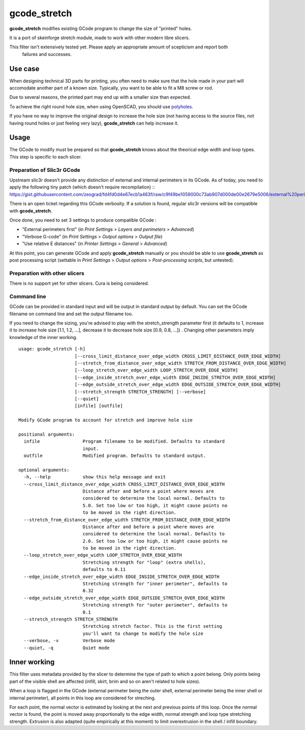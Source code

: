 gcode_stretch
*************

**gcode_stretch** modifies existing GCode program to change the size of "printed" holes.

It is a port of skeinforge stretch module, made to work with other modern libre slicers.

.. warning::
This filter isn't extensively tested yet. Please apply an appropriate amount of scepticism and report both
    failures and successes.

Use case
========

When designing technical 3D parts for printing, you often need to make sure that the hole made in your part will
accomodate another part of a known size. Typically, you want to be able to fit a M8 screw or rod.

Due to several reasons, the printed part may end up with a smaller size than expected.

.. note::
To achieve the right round hole size, when using OpenSCAD, you should use `polyholes <http://hydraraptor.blogspot.fr/2011/02/polyholes.html>`_.

If you have no way to improve the original design to increase the hole size (not having access to the source files,
not having round holes or just feeling very lazy), **gcode_stretch** can help increase it.

Usage
=====

The GCode to modify must be prepared so that **gcode_stretch** knows about the theorical edge width and loop types.
This step is specific to each slicer.

Preparation of Slic3r GCode
---------------------------

Upstream slic3r doesn't provide any distinction of external and internal perimeters in its GCode.
As of today, you need to apply the following tiny patch (which doesn't require recompilation) ::
https://gist.githubusercontent.com/zeograd/fd4fd0d4e67ecb1a463f/raw/c9f49be1059000c73ab907d000de00e2679e5006/external%20perimeter%20verbose%20gcode

There is an open ticket regarding this GCode verbosity. If a solution is found, regular slic3r versions will be compatible
with **gcode_stretch**.

Once done, you need to set 3 settings to produce compatible GCode :

* "External perimeters first" (in *Print Settings* > *Layers and perimeters* > *Advanced*)
* "Verbose G-code" (in *Print Settings* > *Output options* > *Output file*)
* "Use relative E distances" (in *Printer Settings* > *General* > *Advanced*)

At this point, you can generate GCode and apply **gcode_stretch** manually or you should be able to use **gcode_stretch** as
post processing script (settable in *Print Settings* > *Output options* > *Post-processing scripts*, but untested).

Preparation with other slicers
------------------------------

There is no support yet for other slicers. Cura is being considered.


Command line
------------

GCode can be provided in standard input and will be output in standard output by default. You can set the GCode
filename on command line and set the output filename too.

If you need to change the sizing, you're advised to play with the stretch_strength parameter first (it defaults to 1,
increase it to increase hole size [1.1, 1.2, ...], decrease it to decrease hole size [0.9, 0.8, ...]) . Changing other
parameters imply knowledge of the inner working.

::

    usage: gcode_stretch [-h]
                         [--cross_limit_distance_over_edge_width CROSS_LIMIT_DISTANCE_OVER_EDGE_WIDTH]
                         [--stretch_from_distance_over_edge_width STRETCH_FROM_DISTANCE_OVER_EDGE_WIDTH]
                         [--loop_stretch_over_edge_width LOOP_STRETCH_OVER_EDGE_WIDTH]
                         [--edge_inside_stretch_over_edge_width EDGE_INSIDE_STRETCH_OVER_EDGE_WIDTH]
                         [--edge_outside_stretch_over_edge_width EDGE_OUTSIDE_STRETCH_OVER_EDGE_WIDTH]
                         [--stretch_strength STRETCH_STRENGTH] [--verbose]
                         [--quiet]
                         [infile] [outfile]

    Modify GCode program to account for stretch and improve hole size

    positional arguments:
      infile                Program filename to be modified. Defaults to standard
                            input.
      outfile               Modified program. Defaults to standard output.

    optional arguments:
      -h, --help            show this help message and exit
      --cross_limit_distance_over_edge_width CROSS_LIMIT_DISTANCE_OVER_EDGE_WIDTH
                            Distance after and before a point where moves are
                            considered to determine the local normal. Defaults to
                            5.0. Set too low or too high, it might cause points no
                            to be moved in the right direction.
      --stretch_from_distance_over_edge_width STRETCH_FROM_DISTANCE_OVER_EDGE_WIDTH
                            Distance after and before a point where moves are
                            considered to determine the local normal. Defaults to
                            2.0. Set too low or too high, it might cause points no
                            to be moved in the right direction.
      --loop_stretch_over_edge_width LOOP_STRETCH_OVER_EDGE_WIDTH
                            Stretching strength for "loop" (extra shells),
                            defaults to 0.11
      --edge_inside_stretch_over_edge_width EDGE_INSIDE_STRETCH_OVER_EDGE_WIDTH
                            Stretching strength for "inner perimeter", defaults to
                            0.32
      --edge_outside_stretch_over_edge_width EDGE_OUTSIDE_STRETCH_OVER_EDGE_WIDTH
                            Stretching strength for "outer perimeter", defaults to
                            0.1
      --stretch_strength STRETCH_STRENGTH
                            Stretching stretch factor. This is the first setting
                            you'll want to change to modify the hole size
      --verbose, -v         Verbose mode
      --quiet, -q           Quiet mode



.. _inner-working:

Inner working
=============

This filter uses metadata provided by the slicer to determine the type of path to which a point belong.
Only points being part of the visible shell are affected (infill, skirt, brim and so on aren't related to hole sizes).

When a loop is flagged in the GCode (external perimeter being the outer shell, external perimeter being the inner
shell or internal perimeter), all points in this loop are considered for streching.

For each point, the normal vector is estimated by looking at the next and previous points of this loop. Once the normal
vector is found, the point is moved away proportionally to the edge width, normal strength and loop type stretching
strength.
Extrusion is also adapted (quite empirically at this moment) to limit overextrusion in the shell / infill boundary.